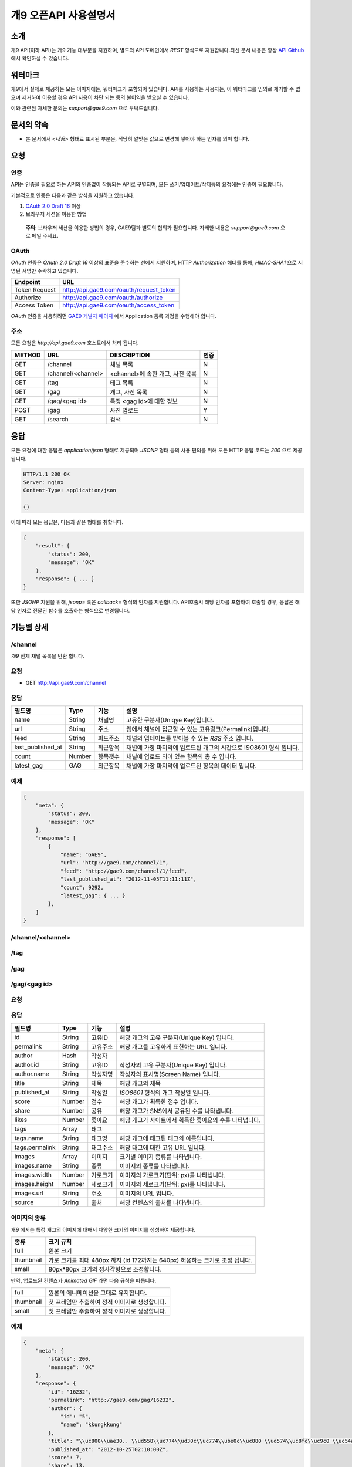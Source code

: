 ======================
개9 오픈API 사용설명서
======================

소개
====

개9 API(이하 API)는 개9 기능 대부분을 지원하며, 
별도의 API 도메인에서 `REST` 형식으로 지원합니다.최신 문서 내용은
항상 `API Github`__ 에서 확인하실 수 있습니다.

.. __: https://github.com/ltbl/api.gae9.com


워터마크
========

개9에서 실제로 제공하는 모든 이미지에는, 워터마크가 포함되어 있습니다.
API를 사용하는 사용자는, 이 워터마크를 임의로 제거할 수 없으며 제거하여 이용할 경우
API 사용이 차단 되는 등의 불이익을 받으실 수 있습니다.

이와 관련된 자세한 문의는 `support@gae9.com` 으로 부탁드립니다.

문서의 약속
===========

* 본 문서에서 `<내용>` 형태료 표시된 부분은, 적당히 알맞은 값으로 변경해 넣어야 하는 인자를 의미 합니다.


요청
====

인증
----

API는 인증을 필요로 하는 API와 인증없이 작동되는 API로 구별되며,
모든 쓰기/업데이트/삭제등의 요청에는 인증이 필요합니다.

기본적으로 인증은 다음과 같은 방식을 지원하고 있습니다.

1. `OAuth 2.0 Draft 16`__ 이상
#. 브라우저 세션을 이용한 방법

..

    **주의**: 브라우저 세션을 이용한 방법의 경우, GAE9팀과 별도의 협의가 필요합니다.
    자세한 내용은 `support@gae9.com` 으로 메일 주세요.

__ http://tools.ietf.org/html/draft-ietf-oauth-v2-31

OAuth
-----

`OAuth` 인증은 `OAuth 2.0 Draft 16` 이상의 표준을 준수하는 선에서 지원하며,
HTTP `Authorization` 해더를 통해, `HMAC-SHA1` 으로 서명된 서명만 수락하고 있습니다.

=============  =======================================
Endpoint       URL
=============  =======================================
Token Request  http://api.gae9.com/oauth/request_token
Authorize      http://api.gae9.com/oauth/authorize
Access Token   http://api.gae9.com/oauth/access_token
=============  =======================================

`OAuth` 인증을 사용하려면 `GAE9 개발자 페이지`__ 에서 Application 등록 과정을
수행해야 합니다. 


__ http://api.gae9.com/developer

주소
----

모든 요청은 `http://api.gae9.com` 호스트에서 처리 됩니다.

======  ==================  =================================  ======
METHOD  URL                 DESCRIPTION                        인증
======  ==================  =================================  ======
GET     /channel            채널 목록                          N
GET     /channel/<channel>  <channel>에 속한 개그, 사진 목록   N
GET     /tag                태그 목록                          N
GET     /gag                개그, 사진 목록                    N
GET     /gag/<gag id>       특정 <gag id>에 대한 정보          N
POST    /gag                사진 업로드                        Y
GET     /search             검색                               N
======  ==================  =================================  ======

응답
====

모든 요청에 대한 응답은 `application/json` 형태로 제공되며 `JSONP` 형태 등의 사용 편의를 위해 
모든 HTTP 응답 코드는 `200` 으로 제공됩니다.

.. code-block:: http

    HTTP/1.1 200 OK
    Server: nginx
    Content-Type: application/json

    {}

이에 따라 모든 응답은, 다음과 같은 형태를 취합니다.

.. code-block:: json

    {
        "result": {
            "status": 200,
            "message": "OK"
        },
        "response": { ... }
    }

또한 `JSONP` 지원을 위해, `jsonp=` 혹은 `callback=` 형식의 인자를 지원합니다. 
API호출시 해당 인자를 포함하여 호출할 경우, 응답은 해당 인자로 전달된 함수를 호출하는
형식으로 변경됩니다.


기능별 상세
===========

/channel
--------

`개9` 전체 채널 목록을 반환 합니다.

요청
----

* GET http://api.gae9.com/channel

응답
----

=================  ======  ========   ==================================================================
필드명             Type    기능       설명
=================  ======  ========   ==================================================================
name               String  채널명     고유한 구분자(Uniqye Key)입니다.
url                String  주소       웹에서 채널에 접근할 수 있는 고유링크(Permalink)입니다.
feed               String  피드주소   채널의 업데이트를 받아볼 수 있는 `RSS` 주소 입니다.
last_published_at  String  최근항목   채널에 가장 마지막에 업로드된 개그의 시간으로 ISO8601 형식 입니다.
count              Number  항목갯수   채널에 업로드 되어 있는 항목의 총 수 입니다.
latest_gag         GAG     최근항목   채널에 가장 마지막에 업로드된 항목의 데이터 입니다.
=================  ======  ========   ==================================================================

예제
----

.. code-block:: json

    {
        "meta": {
            "status": 200,
            "message": "OK"
        },
        "response": [
            {
                "name": "GAE9",
                "url": "http://gae9.com/channel/1",
                "feed": "http://gae9.com/channel/1/feed",
                "last_published_at": "2012-11-05T11:11:11Z",
                "count": 9292,
                "latest_gag": { ... }
            },
        ]
    }

/channel/<channel>
------------------

/tag
----

/gag
----

/gag/<gag id>
-------------

요청
----

응답
----

=================  ======  ========   ==================================================================
필드명             Type    기능       설명
=================  ======  ========   ==================================================================
id                 String  고유ID     해당 개그의 고유 구분자(Unique Key) 입니다.
permalink          String  고유주소   해당 개그를 고유하게 표현하는 URL 입니다.
author             Hash    작성자
author.id          String  고유ID     작성자의 고유 구분자(Unique Key) 입니다.
author.name        String  작성자명   작성자의 표시명(Screen Name) 입니다.
title              String  제목       해당 개그의 제목
published_at       String  작성일     `ISO8601` 형식의 개그 작성일 입니다.
score              Number  점수       해당 개그가 획득한 점수 입니다.
share              Number  공유       해당 개그가 SNS에서 공유된 수를 나타냅니다.
likes              Number  좋아요     해당 개그가 사이트에서 획득한 좋아요의 수를 나타냅니다.
tags               Array   태그
tags.name          String  태그명     해당 개그에 태그된 태그의 이름입니다.
tags.permalink     String  태그주소   해당 태그에 대한 고유 URL 입니다.
images             Array   이미지     크기별 이미지 종류를 나타냅니다.
images.name        String  종류       이미지의 종류를 나타냅니다.
images.width       Number  가로크기   이미지의 가로크기(단위: px)를 나타냅니다.
images.height      Number  세로크기   이미지의 세로크기(단위: px)를 나타냅니다.
images.url         String  주소       이미지의 URL 입니다.
source             String  출처       해당 컨텐츠의 출처를 나타냅니다.
=================  ======  ========   ==================================================================

이미지의 종류
-------------

개9 에서는 특정 개그의 이미지에 대해서 다양한 크기의 이미지를 생성하여 제공합니다.

=========  =============================================================================
종류       크기 규칙
=========  =============================================================================
full       원본 크기
thumbnail  가로 크기를 최대 480px 까지 (id 172까지는 640px) 허용하는 크기로 조정 됩니다.
small      80px*80px 크기의 정사각형으로 조정합니다.
=========  =============================================================================

만약, 업로드된 컨텐츠가 `Animated GIF` 라면 다음 규칙을 따릅니다.

=========  ==============================================
full       원본의 에니메이션을 그대로 유지합니다.
thumbnail  첫 프레임만 추출하여 정적 이미지로 생성합니다.
small      첫 프레임만 추출하여 정적 이미지로 생성합니다.
=========  ==============================================


예제
----

.. code-block:: json

    {
        "meta": {
            "status": 200,
            "message": "OK"
        },
        "response": {
            "id": "16232",
            "permalink": "http://gae9.com/gag/16232",
            "author": {
                "id": "5",
                "name": "kkungkkung"
            },
            "title": "\\uc800\\uae30.. \\ud558\\uc774\\ud30c\\uc774\\ube0c\\uc880 \\ud574\\uc8fc\\uc9c0 \\uc54a\\uc744\\ub798?",
            "published_at": "2012-10-25T02:10:00Z",
            "score": 7,
            "share": 13,
            "likes": 4,
            "tags": [
                {
                    "name": "\\uace0\\uc591\\uc774",
                    "permalink": "http://gae9.com/search?tags=\uace0\uc591\uc774"
                }
            ],
            "images": [
                {
                    "name": "full",
                    "width": 1024,
                    "height" 768,
                    "url": ""
                },
                {
                    "name": "thumbnail",
                    "width": 480,
                    "height": 480,
                    "url": ""
                },
                {
                    "name": "small",
                    "width": 80,
                    "height": 80,
                    "url": ""
                }
            ],
            "source": "http://imgur.com/gallery/ZoEY8",
        }
    }


/search
-------


